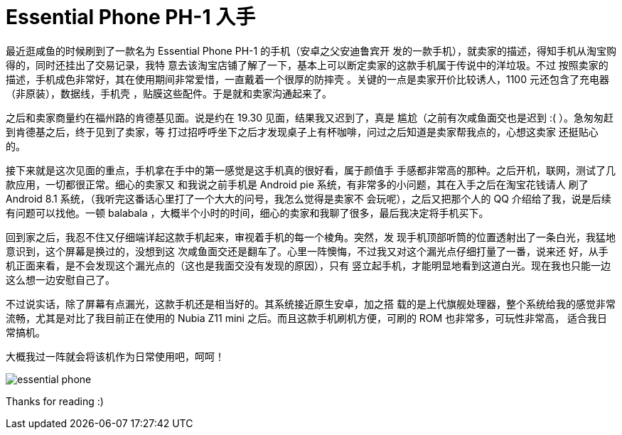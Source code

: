 = Essential Phone PH-1 入手

最近逛咸鱼的时候刷到了一款名为 Essential Phone PH-1 的手机（安卓之父安迪鲁宾开
发的一款手机），就卖家的描述，得知手机从淘宝购得的，同时还挂出了交易记录，我特
意去该淘宝店铺了解了一下，基本上可以断定卖家的这款手机属于传说中的洋垃圾。不过
按照卖家的描述，手机成色非常好，其在使用期间非常爱惜，一直戴着一个很厚的防摔壳
。关键的一点是卖家开价比较诱人，1100 元还包含了充电器（非原装），数据线，手机壳
，贴膜这些配件。于是就和卖家沟通起来了。

之后和卖家商量约在福州路的肯德基见面。说是约在 19.30 见面，结果我又迟到了，真是
尴尬（之前有次咸鱼面交也是迟到 :( ）。急匆匆赶到肯德基之后，终于见到了卖家，等
打过招呼呼坐下之后才发现桌子上有杯咖啡，问过之后知道是卖家帮我点的，心想这卖家
还挺贴心的。

接下来就是这次见面的重点，手机拿在手中的第一感觉是这手机真的很好看，属于颜值手
手感都非常高的那种。之后开机，联网，测试了几款应用，一切都很正常。细心的卖家又
和我说之前手机是 Android pie 系统，有非常多的小问题，其在入手之后在淘宝花钱请人
刷了 Android 8.1 系统，（我听完这番话心里打了一个大大的问号，我怎么觉得是卖家不
会玩呢），之后又把那个人的 QQ 介绍给了我，说是后续有问题可以找他。一顿 balabala
，大概半个小时的时间，细心的卖家和我聊了很多，最后我决定将手机买下。

回到家之后，我忍不住又仔细端详起这款手机起来，审视着手机的每一个棱角。突然，发
现手机顶部听筒的位置透射出了一条白光，我猛地意识到，这个屏幕是换过的，没想到这
次咸鱼面交还是翻车了。心里一阵懊悔，不过我又对这个漏光点仔细打量了一番，说来还
好，从手机正面来看，是不会发现这个漏光点的（这也是我面交没有发现的原因），只有
竖立起手机，才能明显地看到这道白光。现在我也只能一边这么想一边安慰自己了。

不过说实话，除了屏幕有点漏光，这款手机还是相当好的。其系统接近原生安卓，加之搭
载的是上代旗舰处理器，整个系统给我的感觉非常流畅，尤其是对比了我目前正在使用的
Nubia Z11 mini 之后。而且这款手机刷机方便，可刷的 ROM 也非常多，可玩性非常高，
适合我日常搞机。

大概我过一阵就会将该机作为日常使用吧，呵呵！

image:statics/images/2018/12/01/essential_phone.jpg[essential phone]

Thanks for reading :)
